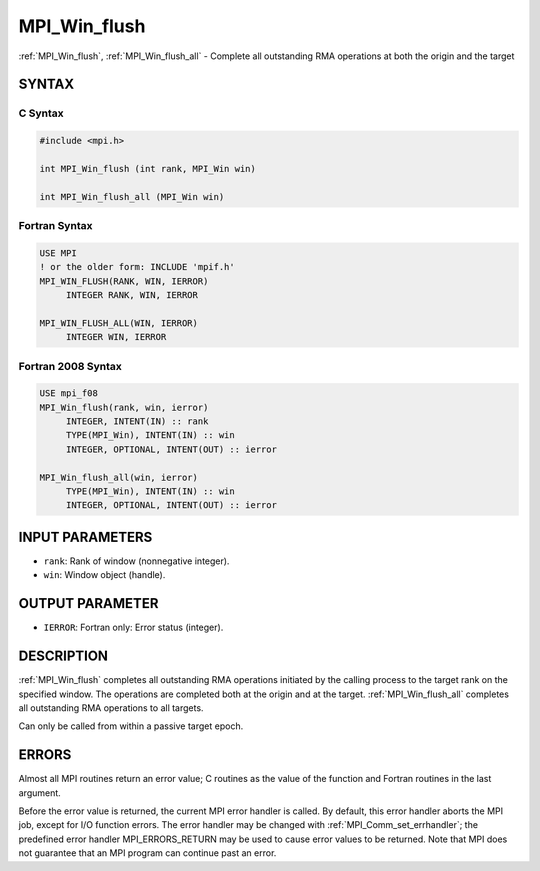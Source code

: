 .. _mpi_win_flush:


MPI_Win_flush
=============

.. include_body

:ref:`MPI_Win_flush`, :ref:`MPI_Win_flush_all` - Complete all outstanding RMA
operations at both the origin and the target


SYNTAX
------


C Syntax
^^^^^^^^

.. code-block:: c

   #include <mpi.h>

   int MPI_Win_flush (int rank, MPI_Win win)

   int MPI_Win_flush_all (MPI_Win win)


Fortran Syntax
^^^^^^^^^^^^^^

.. code-block:: fortran

   USE MPI
   ! or the older form: INCLUDE 'mpif.h'
   MPI_WIN_FLUSH(RANK, WIN, IERROR)
   	INTEGER RANK, WIN, IERROR

   MPI_WIN_FLUSH_ALL(WIN, IERROR)
   	INTEGER WIN, IERROR


Fortran 2008 Syntax
^^^^^^^^^^^^^^^^^^^

.. code-block:: fortran

   USE mpi_f08
   MPI_Win_flush(rank, win, ierror)
   	INTEGER, INTENT(IN) :: rank
   	TYPE(MPI_Win), INTENT(IN) :: win
   	INTEGER, OPTIONAL, INTENT(OUT) :: ierror

   MPI_Win_flush_all(win, ierror)
   	TYPE(MPI_Win), INTENT(IN) :: win
   	INTEGER, OPTIONAL, INTENT(OUT) :: ierror


INPUT PARAMETERS
----------------
* ``rank``: Rank of window (nonnegative integer).
* ``win``: Window object (handle).

OUTPUT PARAMETER
----------------
* ``IERROR``: Fortran only: Error status (integer).

DESCRIPTION
-----------

:ref:`MPI_Win_flush` completes all outstanding RMA operations initiated by
the calling process to the target rank on the specified window. The
operations are completed both at the origin and at the target.
:ref:`MPI_Win_flush_all` completes all outstanding RMA operations to all
targets.

Can only be called from within a passive target epoch.


ERRORS
------

Almost all MPI routines return an error value; C routines as the value
of the function and Fortran routines in the last argument.

Before the error value is returned, the current MPI error handler is
called. By default, this error handler aborts the MPI job, except for
I/O function errors. The error handler may be changed with
:ref:`MPI_Comm_set_errhandler`; the predefined error handler
MPI_ERRORS_RETURN may be used to cause error values to be returned. Note
that MPI does not guarantee that an MPI program can continue past an
error.


.. seealso::
   | :ref:`MPI_Win_flush_local` :ref:`MPI_Win_lock` :ref:`MPI_Win_lock_all`
